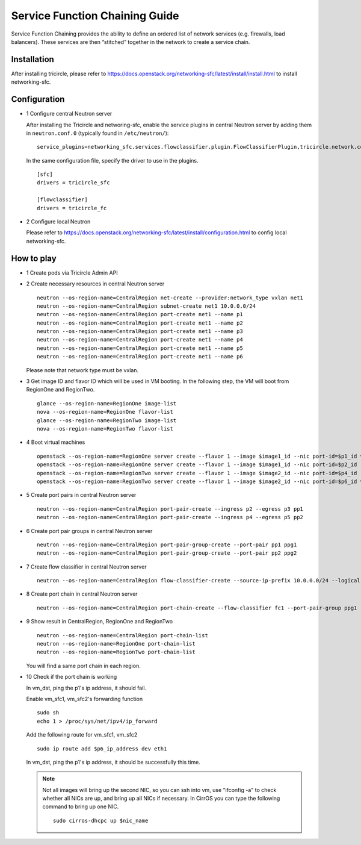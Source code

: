 ===============================
Service Function Chaining Guide
===============================

Service Function Chaining provides the ability to define an ordered list of
network services (e.g. firewalls, load balancers). These services are then
“stitched” together in the network to create a service chain.


Installation
^^^^^^^^^^^^

After installing tricircle, please refer to
https://docs.openstack.org/networking-sfc/latest/install/install.html
to install networking-sfc.

Configuration
^^^^^^^^^^^^^

- 1 Configure central Neutron server

  After installing the Tricircle and networing-sfc, enable the service plugins
  in central Neutron server by adding them in ``neutron.conf.0``
  (typically found in ``/etc/neutron/``)::

    service_plugins=networking_sfc.services.flowclassifier.plugin.FlowClassifierPlugin,tricircle.network.central_sfc_plugin.TricircleSfcPlugin

  In the same configuration file, specify the driver to use in the plugins. ::

    [sfc]
    drivers = tricircle_sfc

    [flowclassifier]
    drivers = tricircle_fc

- 2 Configure local Neutron

  Please refer to https://docs.openstack.org/networking-sfc/latest/install/configuration.html
  to config local networking-sfc.


How to play
^^^^^^^^^^^

- 1 Create pods via Tricircle Admin API

- 2 Create necessary resources in central Neutron server ::

    neutron --os-region-name=CentralRegion net-create --provider:network_type vxlan net1
    neutron --os-region-name=CentralRegion subnet-create net1 10.0.0.0/24
    neutron --os-region-name=CentralRegion port-create net1 --name p1
    neutron --os-region-name=CentralRegion port-create net1 --name p2
    neutron --os-region-name=CentralRegion port-create net1 --name p3
    neutron --os-region-name=CentralRegion port-create net1 --name p4
    neutron --os-region-name=CentralRegion port-create net1 --name p5
    neutron --os-region-name=CentralRegion port-create net1 --name p6

  Please note that network type must be vxlan.

- 3 Get image ID and flavor ID which will be used in VM booting. In the following step,
  the VM will boot from RegionOne and RegionTwo. ::

    glance --os-region-name=RegionOne image-list
    nova --os-region-name=RegionOne flavor-list
    glance --os-region-name=RegionTwo image-list
    nova --os-region-name=RegionTwo flavor-list

- 4 Boot virtual machines ::

    openstack --os-region-name=RegionOne server create --flavor 1 --image $image1_id --nic port-id=$p1_id vm_src
    openstack --os-region-name=RegionOne server create --flavor 1 --image $image1_id --nic port-id=$p2_id --nic port-id=$p3_id vm_sfc1
    openstack --os-region-name=RegionTwo server create --flavor 1 --image $image2_id --nic port-id=$p4_id --nic port-id=$p5_id vm_sfc2
    openstack --os-region-name=RegionTwo server create --flavor 1 --image $image2_id --nic port-id=$p6_id vm_dst

- 5 Create port pairs in central Neutron server ::

    neutron --os-region-name=CentralRegion port-pair-create --ingress p2 --egress p3 pp1
    neutron --os-region-name=CentralRegion port-pair-create --ingress p4 --egress p5 pp2

- 6 Create port pair groups in central Neutron server ::

    neutron --os-region-name=CentralRegion port-pair-group-create --port-pair pp1 ppg1
    neutron --os-region-name=CentralRegion port-pair-group-create --port-pair pp2 ppg2

- 7 Create flow classifier in central Neutron server ::

    neutron --os-region-name=CentralRegion flow-classifier-create --source-ip-prefix 10.0.0.0/24 --logical-source-port p1 fc1

- 8 Create port chain in central Neutron server ::

    neutron --os-region-name=CentralRegion port-chain-create --flow-classifier fc1 --port-pair-group ppg1 --port-pair-group ppg2 pc1

- 9 Show result in CentralRegion, RegionOne and RegionTwo ::

    neutron --os-region-name=CentralRegion port-chain-list
    neutron --os-region-name=RegionOne port-chain-list
    neutron --os-region-name=RegionTwo port-chain-list

  You will find a same port chain in each region.

- 10 Check if the port chain is working

  In vm_dst, ping the p1's ip address, it should fail.

  Enable vm_sfc1, vm_sfc2's forwarding function ::

    sudo sh
    echo 1 > /proc/sys/net/ipv4/ip_forward

  Add the following route for vm_sfc1, vm_sfc2 ::

    sudo ip route add $p6_ip_address dev eth1

  In vm_dst, ping the p1's ip address, it should be successfully this time.

  .. note:: Not all images will bring up the second NIC, so you can ssh into vm, use
     "ifconfig -a" to check whether all NICs are up, and bring up all NICs if necessary.
     In CirrOS you can type the following command to bring up one NIC. ::

       sudo cirros-dhcpc up $nic_name
